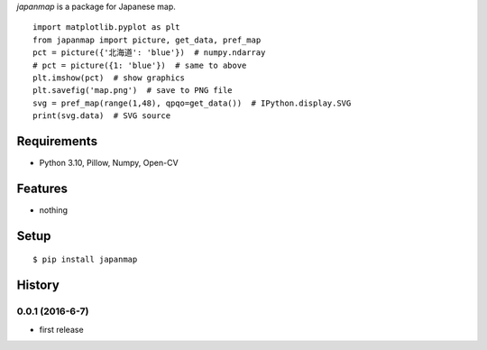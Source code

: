 `japanmap` is a package for Japanese map.
::

   import matplotlib.pyplot as plt
   from japanmap import picture, get_data, pref_map
   pct = picture({'北海道': 'blue'})  # numpy.ndarray
   # pct = picture({1: 'blue'})  # same to above
   plt.imshow(pct)  # show graphics
   plt.savefig('map.png')  # save to PNG file
   svg = pref_map(range(1,48), qpqo=get_data())  # IPython.display.SVG
   print(svg.data)  # SVG source

Requirements
------------
* Python 3.10, Pillow, Numpy, Open-CV

Features
--------
* nothing

Setup
-----
::

   $ pip install japanmap

History
-------
0.0.1 (2016-6-7)
~~~~~~~~~~~~~~~~~~
* first release
